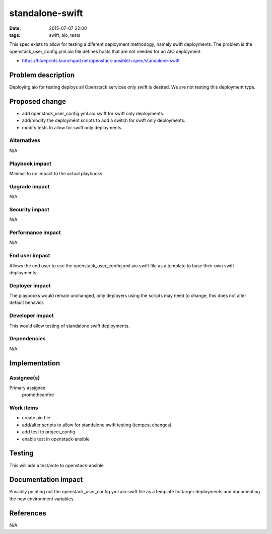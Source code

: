 standalone-swift
#################################
:date: 2015-07-07 22:00
:tags: swift, aio, tests

This spec exists to allow for testing a diferent deployment methodogy, namely
swift deployments.  The problem is the openstack_user_config.yml.aio file
defines hosts that are not needed for an AIO deployment.

* https://blueprints.launchpad.net/openstack-ansible/+spec/standalone-swift


Problem description
===================

Deploying aio for testing deploys all Openstack services only swift is desired.
We are not testing this deployment type.


Proposed change
===============

* add openstack_user_config.yml.aio.swift for swift only deployments.

* add/modify the deployment scripts to add a switch for swift only deployments.

* modify tests to allow for swift only deployments.


Alternatives
------------

N/A


Playbook impact
---------------

Minimal to no impact to the actual playbooks.


Upgrade impact
--------------

N/A


Security impact
---------------

N/A


Performance impact
------------------

N/A


End user impact
---------------

Allows the end user to use the openstack_user_config.yml.aio.swift file as a
template to base their own swift deployments.


Deployer impact
---------------

The playbooks would remain unchanged, only deployers using the scripts may
need to change, this does not alter default behavior.


Developer impact
----------------

This would allow testing of standalone swift deployments.


Dependencies
------------

N/A


Implementation
==============

Assignee(s)
-----------

Primary assignee:
  prometheanfire


Work items
----------

* create aio file

* add/alter scripts to allow for standalone swift testing (tempest changes)

* add test to project_config

* enable test in openstack-ansible


Testing
=======

This will add a test/vote to openstack-ansible


Documentation impact
====================

Possibly pointing out the openstack_user_config.yml.aio.swift file as a
template for larger deployments and documenting the new environment variables.


References
==========

N/A

